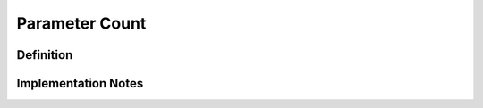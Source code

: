 ===================
Parameter Count
===================

Definition
----------

Implementation Notes
--------------------